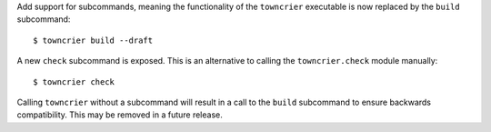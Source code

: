 Add support for subcommands, meaning the functionality of the ``towncrier``
executable is now replaced by the ``build`` subcommand::

    $ towncrier build --draft

A new ``check`` subcommand is exposed. This is an alternative to calling the
``towncrier.check`` module manually::

    $ towncrier check

Calling ``towncrier`` without a subcommand will result in a call to the
``build`` subcommand to ensure backwards compatibility. This may be removed in a
future release.
